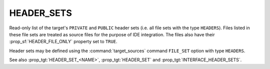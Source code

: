 HEADER_SETS
-----------

.. versionadded:: 3.23

Read-only list of the target's ``PRIVATE`` and ``PUBLIC`` header sets (i.e.
all file sets with the type ``HEADERS``). Files listed in these file sets are
treated as source files for the purpose of IDE integration. The files also
have their :prop_sf:`HEADER_FILE_ONLY` property set to ``TRUE``.

Header sets may be defined using the :command:`target_sources` command
``FILE_SET`` option with type ``HEADERS``.

See also :prop_tgt:`HEADER_SET_<NAME>`, :prop_tgt:`HEADER_SET` and
:prop_tgt:`INTERFACE_HEADER_SETS`.
